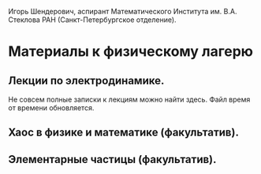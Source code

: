 #+TITLE: 
#+EMAIL: shender.i@gmail.com
#+OPTIONS: toc:nil

#+BEGIN_CENTER
[[http://www.pdmi.ras.ru/~shender/files/me_2.jpg]]
#+END_CENTER

Игорь Шендерович, аспирант Математического Института им. В.А. Стеклова
РАН (Санкт-Петербургское отделение).


* Материалы к физическому лагерю

** Лекции по электродинамике.

Не совсем полные записки к лекциям можно найти здесь. Файл время от
времени обновляется. 

** Хаос в физике и математике (факультатив).

** Элементарные частицы (факультатив).
